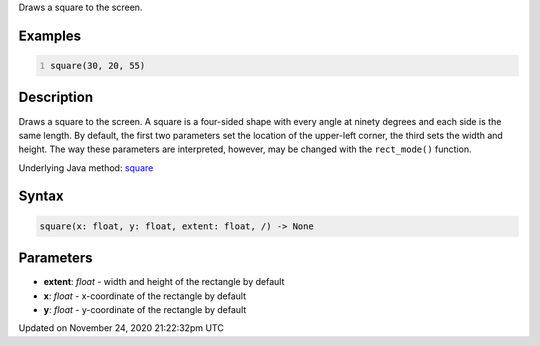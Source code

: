 .. title: square()
.. slug: square
.. date: 2020-11-24 21:22:32 UTC+00:00
.. tags:
.. category:
.. link:
.. description: py5 square() documentation
.. type: text

Draws a square to the screen.

Examples
========

.. raw:: html

    <div class="example-table">

.. raw:: html

    <div class="example-row"><div class="example-cell-image">

.. image:: /images/reference/Sketch_square_0.png
    :alt: example picture for square()

.. raw:: html

    </div><div class="example-cell-code">

.. code:: python
    :number-lines:

    square(30, 20, 55)

.. raw:: html

    </div></div>

.. raw:: html

    </div>

Description
===========

Draws a square to the screen. A square is a four-sided shape with every angle at ninety degrees and each side is the same length. By default, the first two parameters set the location of the upper-left corner, the third sets the width and height. The way these parameters are interpreted, however, may be changed with the ``rect_mode()`` function.

Underlying Java method: `square <https://processing.org/reference/square_.html>`_

Syntax
======

.. code:: python

    square(x: float, y: float, extent: float, /) -> None

Parameters
==========

* **extent**: `float` - width and height of the rectangle by default
* **x**: `float` - x-coordinate of the rectangle by default
* **y**: `float` - y-coordinate of the rectangle by default


Updated on November 24, 2020 21:22:32pm UTC

